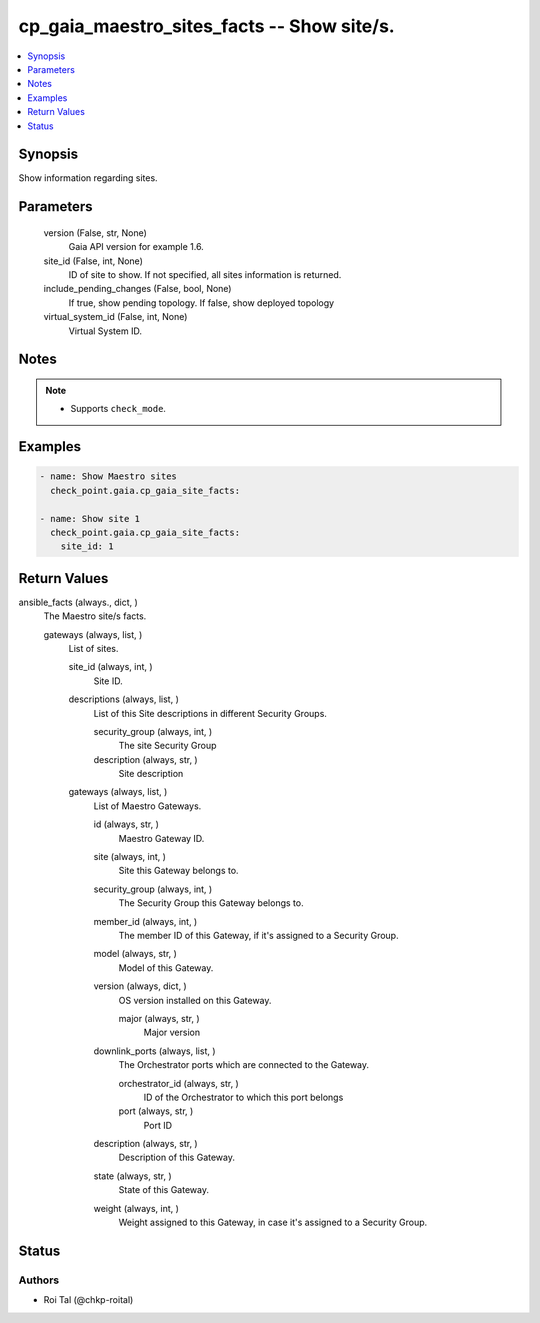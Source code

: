.. _cp_gaia_maestro_sites_facts_module:


cp_gaia_maestro_sites_facts -- Show site/s.
===========================================

.. contents::
   :local:
   :depth: 1


Synopsis
--------

Show information regarding sites.






Parameters
----------

  version (False, str, None)
    Gaia API version for example 1.6.


  site_id (False, int, None)
    ID of site to show. If not specified, all sites information is returned.


  include_pending_changes (False, bool, None)
    If true, show pending topology. If false, show deployed topology


  virtual_system_id (False, int, None)
    Virtual System ID.





Notes
-----

.. note::
   - Supports :literal:`check\_mode`.




Examples
--------

.. code-block:: yaml+jinja

    
    - name: Show Maestro sites
      check_point.gaia.cp_gaia_site_facts:

    - name: Show site 1
      check_point.gaia.cp_gaia_site_facts:
        site_id: 1



Return Values
-------------

ansible_facts (always., dict, )
  The Maestro site/s facts.


  gateways (always, list, )
    List of sites.


    site_id (always, int, )
      Site ID.


    descriptions (always, list, )
      List of this Site descriptions in different Security Groups.


      security_group (always, int, )
        The site Security Group


      description (always, str, )
        Site description



    gateways (always, list, )
      List of Maestro Gateways.


      id (always, str, )
        Maestro Gateway ID.


      site (always, int, )
        Site this Gateway belongs to.


      security_group (always, int, )
        The Security Group this Gateway belongs to.


      member_id (always, int, )
        The member ID of this Gateway, if it's assigned to a Security Group.


      model (always, str, )
        Model of this Gateway.


      version (always, dict, )
        OS version installed on this Gateway.


        major (always, str, )
          Major version



      downlink_ports (always, list, )
        The Orchestrator ports which are connected to the Gateway.


        orchestrator_id (always, str, )
          ID of the Orchestrator to which this port belongs


        port (always, str, )
          Port ID



      description (always, str, )
        Description of this Gateway.


      state (always, str, )
        State of this Gateway.


      weight (always, int, )
        Weight assigned to this Gateway, in case it's assigned to a Security Group.








Status
------





Authors
~~~~~~~

- Roi Tal (@chkp-roital)

